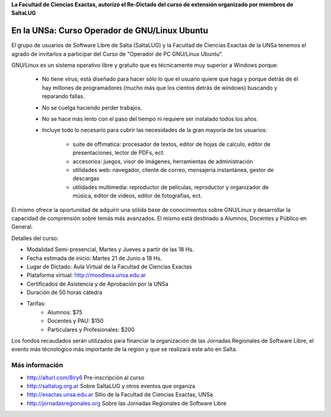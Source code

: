 **La Facultad de Ciencias Exactas, autorizó el Re-Dictado del curso de
extensión organizado por miembros de SaltaLUG**

==============================================
En la UNSa: Curso Operador de GNU/Linux Ubuntu
==============================================

El grupo de usuarios de Software Libre de Salta (SaltaLUG) y la Facultad de
Ciencias Exactas de la UNSa tenemos el agrado de invitarlos a participar del
Curso de "Operador de PC GNU/Linux Ubuntu".

GNU/Linux es un sistema operativo libre y gratuito que es técnicamente muy
superior a Windows porque:

    - No tiene virus; está diseñado para hacer sólo lo que el usuario quiere
      que haga y porque detrás de él hay millones de programadores (mucho más
      que los cientos detrás de windows) buscando y reparando fallas.
    - No se cuelga haciendo perder trabajos.
    - No se hace más lento con el paso del tiempo ni requiere ser instalado
      todos los años.
    - Incluye todo lo necesario para cubrir las necesidades de la gran mayoría
      de los usuarios:

        - suite de offimatica: procesador de textos, editor de hojas de calculo,
          editor de presentaciones, lector de PDFs, ect.
        - accesorios: juegos, visor de imágenes, herramientas de administración
        - utilidades web: navegador, cliente de correo, mensajeria instantánea,
          gestor de descargas
        - utilidades multimedia: reproductor de películas, reproductor y
          organizador de música, editor de videos, editor de fotografías, ect.

El mismo ofrece la oportunidad de adquirir una sólida base de conocimientos
sobre GNU/Linux y desarrollar la capacidad de comprensión sobre temás más
avanzados. El mismo está destinado a Alumnos, Docentes y Público en General.

Detalles del curso:

- Modalidad Semi-presencial, Martes y Jueves a partir de las 18 Hs.
- Fecha estimada de inicio: Martes 21 de Junio a 18 Hs.
- Lugar de Dictado: Aula Virtual de la Facultad de Ciencias Exactas
- Plataforma virtual: http://moodlexa.unsa.edu.ar
- Certificados de Asistencia y de Aprobación por la UNSa
- Duración de 50 horas cátedra
- Tarifas:
    - Alumnos: $75
    - Docentes y PAU: $150
    - Particulares y Profesionales: $200

Los fondos recaudados serán utilizados para financiar la organización de las
Jornadas Regionales de Software Libre, el evento más técnologico más
importante de la región y que se realizará este año en Salta.

Más información
===============

- http://alturl.com/8iry6 Pre-inscripción al curso
- http://saltalug.org.ar Sobre SaltaLUG y otros eventos que organiza
- http://exactas.unsa.edu.ar Sitio de la Facultad de Ciencias Exactas, UNSa
- http://jornadasregionales.org Sobre las Jornadas Regionales de Software Libre
